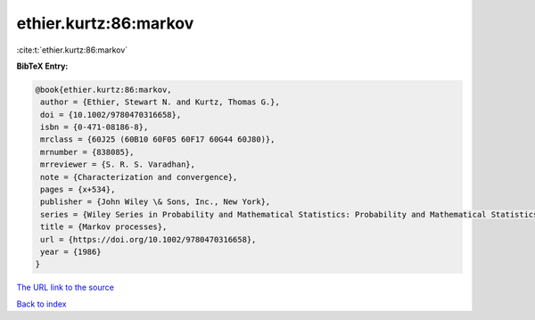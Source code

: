 ethier.kurtz:86:markov
======================

:cite:t:`ethier.kurtz:86:markov`

**BibTeX Entry:**

.. code-block:: bibtex

   @book{ethier.kurtz:86:markov,
    author = {Ethier, Stewart N. and Kurtz, Thomas G.},
    doi = {10.1002/9780470316658},
    isbn = {0-471-08186-8},
    mrclass = {60J25 (60B10 60F05 60F17 60G44 60J80)},
    mrnumber = {838085},
    mrreviewer = {S. R. S. Varadhan},
    note = {Characterization and convergence},
    pages = {x+534},
    publisher = {John Wiley \& Sons, Inc., New York},
    series = {Wiley Series in Probability and Mathematical Statistics: Probability and Mathematical Statistics},
    title = {Markov processes},
    url = {https://doi.org/10.1002/9780470316658},
    year = {1986}
   }
`The URL link to the source <ttps://doi.org/10.1002/9780470316658}>`_


`Back to index <../By-Cite-Keys.html>`_
